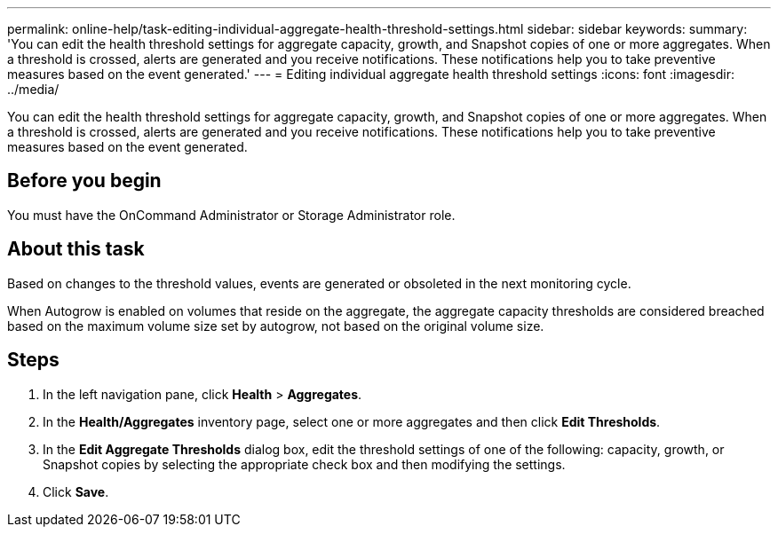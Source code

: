 ---
permalink: online-help/task-editing-individual-aggregate-health-threshold-settings.html
sidebar: sidebar
keywords: 
summary: 'You can edit the health threshold settings for aggregate capacity, growth, and Snapshot copies of one or more aggregates. When a threshold is crossed, alerts are generated and you receive notifications. These notifications help you to take preventive measures based on the event generated.'
---
= Editing individual aggregate health threshold settings
:icons: font
:imagesdir: ../media/

[.lead]
You can edit the health threshold settings for aggregate capacity, growth, and Snapshot copies of one or more aggregates. When a threshold is crossed, alerts are generated and you receive notifications. These notifications help you to take preventive measures based on the event generated.

== Before you begin

You must have the OnCommand Administrator or Storage Administrator role.

== About this task

Based on changes to the threshold values, events are generated or obsoleted in the next monitoring cycle.

When Autogrow is enabled on volumes that reside on the aggregate, the aggregate capacity thresholds are considered breached based on the maximum volume size set by autogrow, not based on the original volume size.

== Steps

. In the left navigation pane, click *Health* > *Aggregates*.
. In the *Health/Aggregates* inventory page, select one or more aggregates and then click *Edit Thresholds*.
. In the *Edit Aggregate Thresholds* dialog box, edit the threshold settings of one of the following: capacity, growth, or Snapshot copies by selecting the appropriate check box and then modifying the settings.
. Click *Save*.
